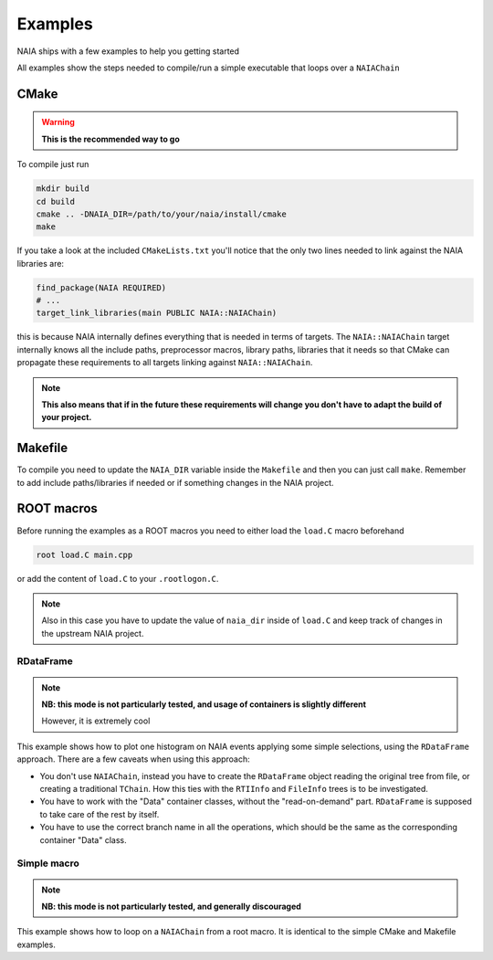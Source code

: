 Examples
========

NAIA ships with a few examples to help you getting started

All examples show the steps needed to compile/run a simple executable that loops over a ``NAIAChain``

CMake
^^^^^

.. warning::

    **This is the recommended way to go**

To compile just run

.. code-block:: bash

    mkdir build
    cd build
    cmake .. -DNAIA_DIR=/path/to/your/naia/install/cmake
    make

If you take a look at the included ``CMakeLists.txt`` you'll notice that the only two lines needed to link against the NAIA libraries are:

.. code-block:: cmake

    find_package(NAIA REQUIRED)
    # ...
    target_link_libraries(main PUBLIC NAIA::NAIAChain)

this is because NAIA internally defines everything that is needed in terms of targets. 
The ``NAIA::NAIAChain`` target internally knows all the include paths, preprocessor macros, library paths, libraries 
that it needs so that CMake can propagate these requirements to all targets linking against ``NAIA::NAIAChain``.

.. note::

    **This also means that if in the future these requirements will change you don't have to adapt the build of your project.**

Makefile
^^^^^^^^

To compile you need to update the ``NAIA_DIR`` variable inside the ``Makefile`` and then you can just call ``make``. 
Remember to add include paths/libraries if needed or if something changes in the NAIA project.

ROOT macros
^^^^^^^^^^^

Before running the examples as a ROOT macros you need to either load the ``load.C`` macro beforehand

.. code-block:: 

    root load.C main.cpp

or add the content of ``load.C`` to your ``.rootlogon.C``.

.. note::

    Also in this case you have to update the value of ``naia_dir`` inside of ``load.C`` and keep track of changes 
    in the upstream NAIA project. 

RDataFrame
----------

.. note::

    **NB: this mode is not particularly tested, and usage of containers is slightly different**

    However, it is extremely cool

This example shows how to plot one histogram on NAIA events applying some simple selections, using the ``RDataFrame`` approach. 
There are a few caveats when using this approach:

* You don't use ``NAIAChain``, instead you have to create the ``RDataFrame`` object reading the original tree from file, or creating a traditional ``TChain``. How this ties with the ``RTIInfo`` and ``FileInfo`` trees is to be investigated.
* You have to work with the "Data" container classes, without the "read-on-demand" part. ``RDataFrame`` is supposed to take  care of the rest by itself.
* You have to use the correct branch name in all the operations, which should be the same as the corresponding container "Data" class.

Simple macro
------------

.. note::

    **NB: this mode is not particularly tested, and generally discouraged**

This example shows how to loop on a ``NAIAChain`` from a root macro. It is identical to the simple CMake and Makefile examples.